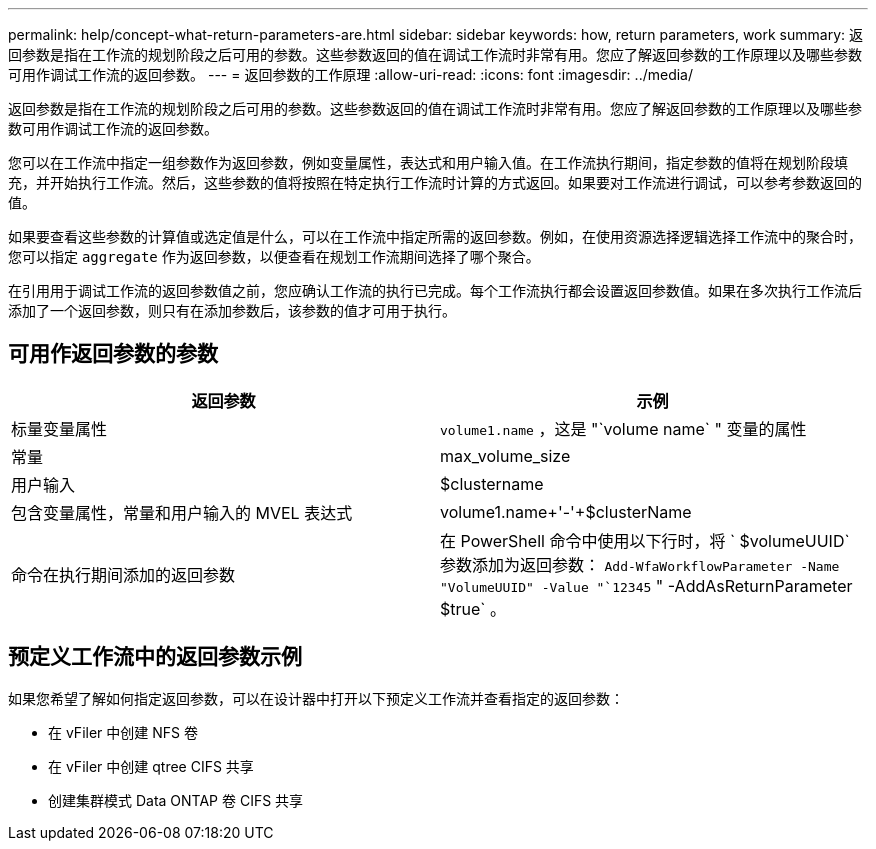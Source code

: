 ---
permalink: help/concept-what-return-parameters-are.html 
sidebar: sidebar 
keywords: how, return parameters, work 
summary: 返回参数是指在工作流的规划阶段之后可用的参数。这些参数返回的值在调试工作流时非常有用。您应了解返回参数的工作原理以及哪些参数可用作调试工作流的返回参数。 
---
= 返回参数的工作原理
:allow-uri-read: 
:icons: font
:imagesdir: ../media/


[role="lead"]
返回参数是指在工作流的规划阶段之后可用的参数。这些参数返回的值在调试工作流时非常有用。您应了解返回参数的工作原理以及哪些参数可用作调试工作流的返回参数。

您可以在工作流中指定一组参数作为返回参数，例如变量属性，表达式和用户输入值。在工作流执行期间，指定参数的值将在规划阶段填充，并开始执行工作流。然后，这些参数的值将按照在特定执行工作流时计算的方式返回。如果要对工作流进行调试，可以参考参数返回的值。

如果要查看这些参数的计算值或选定值是什么，可以在工作流中指定所需的返回参数。例如，在使用资源选择逻辑选择工作流中的聚合时，您可以指定 `aggregate` 作为返回参数，以便查看在规划工作流期间选择了哪个聚合。

在引用用于调试工作流的返回参数值之前，您应确认工作流的执行已完成。每个工作流执行都会设置返回参数值。如果在多次执行工作流后添加了一个返回参数，则只有在添加参数后，该参数的值才可用于执行。



== 可用作返回参数的参数

[cols="2*"]
|===
| 返回参数 | 示例 


 a| 
标量变量属性
 a| 
`volume1.name` ，这是 "`volume name` " 变量的属性



 a| 
常量
 a| 
max_volume_size



 a| 
用户输入
 a| 
$clustername



 a| 
包含变量属性，常量和用户输入的 MVEL 表达式
 a| 
volume1.name+'-'+$clusterName



 a| 
命令在执行期间添加的返回参数
 a| 
在 PowerShell 命令中使用以下行时，将 ` $volumeUUID` 参数添加为返回参数： `Add-WfaWorkflowParameter -Name "VolumeUUID" -Value "`12345` " -AddAsReturnParameter $true` 。

|===


== 预定义工作流中的返回参数示例

如果您希望了解如何指定返回参数，可以在设计器中打开以下预定义工作流并查看指定的返回参数：

* 在 vFiler 中创建 NFS 卷
* 在 vFiler 中创建 qtree CIFS 共享
* 创建集群模式 Data ONTAP 卷 CIFS 共享


